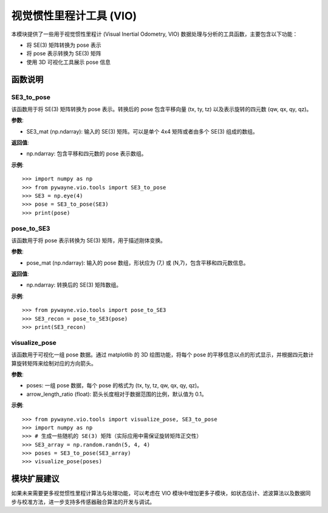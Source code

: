 视觉惯性里程计工具 (VIO)
=============================

本模块提供了一些用于视觉惯性里程计 (Visual Inertial Odometry, VIO) 数据处理与分析的工具函数，主要包含以下功能：

- 将 SE(3) 矩阵转换为 pose 表示
- 将 pose 表示转换为 SE(3) 矩阵
- 使用 3D 可视化工具展示 pose 信息

函数说明
---------

SE3_to_pose
~~~~~~~~~~~
该函数用于将 SE(3) 矩阵转换为 pose 表示。转换后的 pose 包含平移向量 (tx, ty, tz) 以及表示旋转的四元数 (qw, qx, qy, qz)。

**参数**:

- SE3_mat (np.ndarray): 输入的 SE(3) 矩阵。可以是单个 4x4 矩阵或者由多个 SE(3) 组成的数组。

**返回值**:

- np.ndarray: 包含平移和四元数的 pose 表示数组。

**示例**::

   >>> import numpy as np
   >>> from pywayne.vio.tools import SE3_to_pose
   >>> SE3 = np.eye(4)
   >>> pose = SE3_to_pose(SE3)
   >>> print(pose)


pose_to_SE3
~~~~~~~~~~~
该函数用于将 pose 表示转换为 SE(3) 矩阵，用于描述刚体变换。

**参数**:

- pose_mat (np.ndarray): 输入的 pose 数组，形状应为 (7,) 或 (N,7)，包含平移和四元数信息。

**返回值**:

- np.ndarray: 转换后的 SE(3) 矩阵数组。

**示例**::

   >>> from pywayne.vio.tools import pose_to_SE3
   >>> SE3_recon = pose_to_SE3(pose)
   >>> print(SE3_recon)


visualize_pose
~~~~~~~~~~~~~~
该函数用于可视化一组 pose 数据。通过 matplotlib 的 3D 绘图功能，将每个 pose 的平移信息以点的形式显示，并根据四元数计算旋转矩阵来绘制对应的方向箭头。

**参数**:

- poses: 一组 pose 数据，每个 pose 的格式为 (tx, ty, tz, qw, qx, qy, qz)。
- arrow_length_ratio (float): 箭头长度相对于数据范围的比例，默认值为 0.1。

**示例**::

   >>> from pywayne.vio.tools import visualize_pose, SE3_to_pose
   >>> import numpy as np
   >>> # 生成一些随机的 SE(3) 矩阵（实际应用中需保证旋转矩阵正交性）
   >>> SE3_array = np.random.randn(5, 4, 4)
   >>> poses = SE3_to_pose(SE3_array)
   >>> visualize_pose(poses)


模块扩展建议
--------------

如果未来需要更多视觉惯性里程计算法与处理功能，可以考虑在 VIO 模块中增加更多子模块，如状态估计、滤波算法以及数据同步与校准方法，进一步支持多传感器融合算法的开发与调试。 